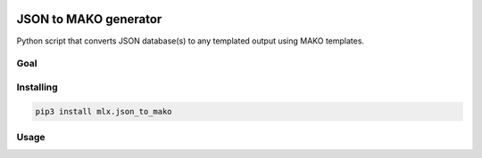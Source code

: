 .. image:: https://img.shields.io/hexpm/l/plug.svg
    :target: http://www.apache.org/licenses/LICENSE-2.0
    :alt: Apache2 License

.. image:: https://badge.fury.io/py/mlx.json_to_mako.svg
    :target: https://badge.fury.io/py/mlx.json_to_mako
    :alt: Pypi packaged release

.. image:: https://travis-ci.org/melexis/json_to_mako.svg?branch=master
    :target: https://travis-ci.org/melexis/json_to_mako
    :alt: Build status

.. image:: https://codecov.io/gh/melexis/json_to_mako/branch/master/graph/badge.svg
    :target: https://codecov.io/gh/melexis/json_to_mako
    :alt: Code Coverage

.. image:: https://codeclimate.com/github/melexis/json_to_mako/badges/gpa.svg
    :target: https://codeclimate.com/github/melexis/json_to_mako
    :alt: Code Climate Status

.. image:: https://codeclimate.com/github/melexis/json_to_mako/badges/issue_count.svg
    :target: https://codeclimate.com/github/melexis/json_to_mako
    :alt: Issue Count

.. image:: https://requires.io/github/melexis/json_to_mako/requirements.svg?branch=master
    :target: https://requires.io/github/melexis/json_to_mako/requirements/?branch=master
    :alt: Requirements Status

.. image:: https://img.shields.io/badge/contributions-welcome-brightgreen.svg?style=flat
    :target: https://github.com/melexis/json_to_mako/issues
    :alt: Contributions welcome

======================
JSON to MAKO generator
======================

Python script that converts JSON database(s) to any templated output using MAKO templates.

.. _json_to_mako_goal:

----
Goal
----


.. _json_to_mako_installing:

----------
Installing
----------

.. code-block::

    pip3 install mlx.json_to_mako

.. _json_to_mako_usage:

-----
Usage
-----


